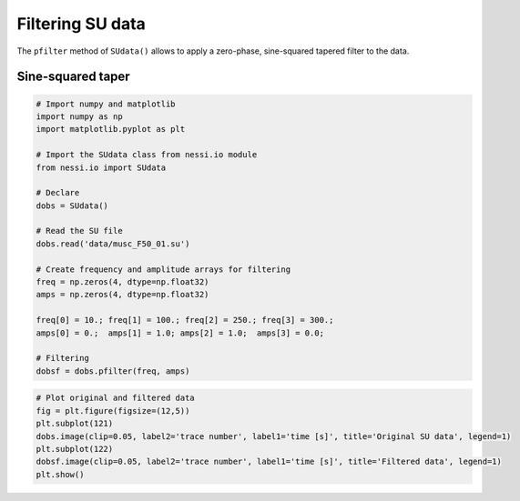 
Filtering SU data
=================

The ``pfilter`` method of ``SUdata()`` allows to apply a zero-phase,
sine-squared tapered filter to the data.

Sine-squared taper
------------------

.. code:: ipython3

    # Import numpy and matplotlib
    import numpy as np
    import matplotlib.pyplot as plt

    # Import the SUdata class from nessi.io module
    from nessi.io import SUdata

    # Declare
    dobs = SUdata()

    # Read the SU file
    dobs.read('data/musc_F50_01.su')

    # Create frequency and amplitude arrays for filtering
    freq = np.zeros(4, dtype=np.float32)
    amps = np.zeros(4, dtype=np.float32)

    freq[0] = 10.; freq[1] = 100.; freq[2] = 250.; freq[3] = 300.;
    amps[0] = 0.;  amps[1] = 1.0; amps[2] = 1.0;  amps[3] = 0.0;

    # Filtering
    dobsf = dobs.pfilter(freq, amps)

.. code:: ipython3

    # Plot original and filtered data
    fig = plt.figure(figsize=(12,5))
    plt.subplot(121)
    dobs.image(clip=0.05, label2='trace number', label1='time [s]', title='Original SU data', legend=1)
    plt.subplot(122)
    dobsf.image(clip=0.05, label2='trace number', label1='time [s]', title='Filtered data', legend=1)
    plt.show()



.. image:: images/filtering_SU_data_01.png
